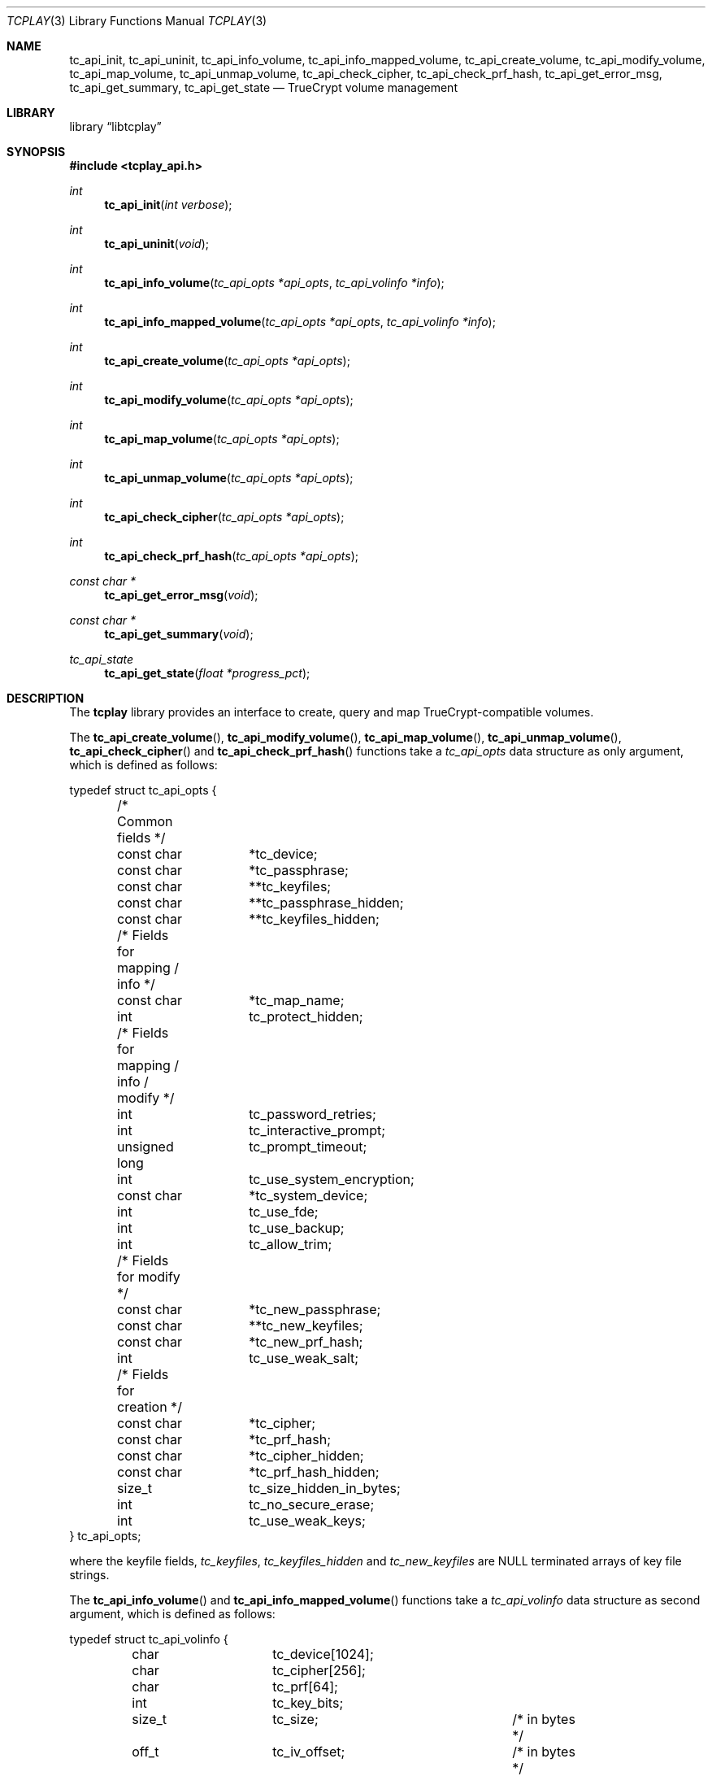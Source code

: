 .\"
.\" Copyright (c) 2011 The DragonFly Project.  All rights reserved.
.\" 
.\" Redistribution and use in source and binary forms, with or without
.\" modification, are permitted provided that the following conditions
.\" are met:
.\" 
.\" 1. Redistributions of source code must retain the above copyright
.\"    notice, this list of conditions and the following disclaimer.
.\" 2. Redistributions in binary form must reproduce the above copyright
.\"    notice, this list of conditions and the following disclaimer in
.\"    the documentation and/or other materials provided with the
.\"    distribution.
.\" 3. Neither the name of The DragonFly Project nor the names of its
.\"    contributors may be used to endorse or promote products derived
.\"    from this software without specific, prior written permission.
.\" 
.\" THIS SOFTWARE IS PROVIDED BY THE COPYRIGHT HOLDERS AND CONTRIBUTORS
.\" ``AS IS'' AND ANY EXPRESS OR IMPLIED WARRANTIES, INCLUDING, BUT NOT
.\" LIMITED TO, THE IMPLIED WARRANTIES OF MERCHANTABILITY AND FITNESS
.\" FOR A PARTICULAR PURPOSE ARE DISCLAIMED.  IN NO EVENT SHALL THE
.\" COPYRIGHT HOLDERS OR CONTRIBUTORS BE LIABLE FOR ANY DIRECT, INDIRECT,
.\" INCIDENTAL, SPECIAL, EXEMPLARY OR CONSEQUENTIAL DAMAGES (INCLUDING,
.\" BUT NOT LIMITED TO, PROCUREMENT OF SUBSTITUTE GOODS OR SERVICES;
.\" LOSS OF USE, DATA, OR PROFITS; OR BUSINESS INTERRUPTION) HOWEVER CAUSED
.\" AND ON ANY THEORY OF LIABILITY, WHETHER IN CONTRACT, STRICT LIABILITY,
.\" OR TORT (INCLUDING NEGLIGENCE OR OTHERWISE) ARISING IN ANY WAY OUT
.\" OF THE USE OF THIS SOFTWARE, EVEN IF ADVISED OF THE POSSIBILITY OF
.\" SUCH DAMAGE.
.\"
.Dd December 07, 2013
.Dt TCPLAY 3
.Os
.Sh NAME
.Nm tc_api_init ,
.Nm tc_api_uninit ,
.Nm tc_api_info_volume ,
.Nm tc_api_info_mapped_volume ,
.Nm tc_api_create_volume ,
.Nm tc_api_modify_volume ,
.Nm tc_api_map_volume ,
.Nm tc_api_unmap_volume ,
.Nm tc_api_check_cipher ,
.Nm tc_api_check_prf_hash ,
.Nm tc_api_get_error_msg ,
.Nm tc_api_get_summary ,
.Nm tc_api_get_state
.Nd TrueCrypt volume management
.Sh LIBRARY
.Lb libtcplay
.Sh SYNOPSIS
.In tcplay_api.h
.Ft int
.Fn tc_api_init "int verbose"
.Ft int
.Fn tc_api_uninit "void"
.Ft int
.Fn tc_api_info_volume "tc_api_opts *api_opts" "tc_api_volinfo *info"
.Ft int
.Fn tc_api_info_mapped_volume "tc_api_opts *api_opts" "tc_api_volinfo *info"
.Ft int
.Fn tc_api_create_volume "tc_api_opts *api_opts"
.Ft int
.Fn tc_api_modify_volume "tc_api_opts *api_opts"
.Ft int
.Fn tc_api_map_volume "tc_api_opts *api_opts"
.Ft int
.Fn tc_api_unmap_volume "tc_api_opts *api_opts"
.Ft int
.Fn tc_api_check_cipher "tc_api_opts *api_opts"
.Ft int
.Fn tc_api_check_prf_hash "tc_api_opts *api_opts"
.Ft const char *
.Fn tc_api_get_error_msg "void"
.Ft const char *
.Fn tc_api_get_summary "void"
.Ft tc_api_state
.Fn tc_api_get_state "float *progress_pct"
.Sh DESCRIPTION
The
.Nm tcplay
library provides an interface to create, query and map 
TrueCrypt-compatible
volumes.
.Pp
The
.Fn tc_api_create_volume ,
.Fn tc_api_modify_volume ,
.Fn tc_api_map_volume ,
.Fn tc_api_unmap_volume ,
.Fn tc_api_check_cipher
and
.Fn tc_api_check_prf_hash
functions take a
.Vt tc_api_opts
data structure as only argument, which is defined as follows:
.Bd -literal
typedef struct tc_api_opts {
	/* Common fields */
	const char	*tc_device;
	const char	*tc_passphrase;
	const char	**tc_keyfiles;
	const char	**tc_passphrase_hidden;
	const char	**tc_keyfiles_hidden;

	/* Fields for mapping / info */
	const char	*tc_map_name;
	int		tc_protect_hidden;

	/* Fields for mapping / info / modify */
	int		tc_password_retries;
	int		tc_interactive_prompt;
	unsigned long	tc_prompt_timeout;
	int		tc_use_system_encryption;
	const char	*tc_system_device;
	int		tc_use_fde;
	int		tc_use_backup;
	int		tc_allow_trim;

	/* Fields for modify */
	const char	*tc_new_passphrase;
	const char	**tc_new_keyfiles;
	const char	*tc_new_prf_hash;
	int		tc_use_weak_salt;

	/* Fields for creation */
	const char	*tc_cipher;
	const char	*tc_prf_hash;
	const char	*tc_cipher_hidden;
	const char	*tc_prf_hash_hidden;
	size_t		tc_size_hidden_in_bytes;
	int		tc_no_secure_erase;
	int		tc_use_weak_keys;
} tc_api_opts;
.Ed
.Pp
where the keyfile fields,
.Fa tc_keyfiles ,
.Fa tc_keyfiles_hidden
and
.Fa tc_new_keyfiles
are
.Dv NULL
terminated arrays of key file strings.
.Pp
The
.Fn tc_api_info_volume
and
.Fn tc_api_info_mapped_volume
functions take a
.Vt tc_api_volinfo
data structure as second argument, which is defined as follows:
.Bd -literal
typedef struct tc_api_volinfo {
	char		tc_device[1024];
	char		tc_cipher[256];
	char		tc_prf[64];

	int		tc_key_bits;

	size_t		tc_size;		/* in bytes */
	off_t		tc_iv_offset;		/* in bytes */
	off_t		tc_block_offset;	/* in bytes */
} tc_api_volinfo;
.Ed
.Pp
The
.Fn tc_api_init
function initializes the library internals and prepares it for use via
the API.
This function has to be called before using any other API function.
If the
.Fa verbose
argument is non-zero, then the library will output information such as
errors via stdout and stderr.
.Pp
The
.Fn tc_api_uninit
function clears up all internal secure memory, such as memory used for
decrypted headers, passphrases, keyfiles, etc.
.Pp
The
.Fn tc_api_info_volume
function retrieves information about a volume using the parameters
specified in the
.Fa api_opts
argument.
All fields except
.Fa tc_map_name
are used in the same way as for
.Fn tc_api_map_volume .
The retrieved information is placed into the
.Fa info
argument.
The
.Fa tc_cipher
and
.Fa tc_prf
fields will contain a string describing the block cipher (chain)
and PBKDF2 PRF algorithm respectively.
The
.Fa tc_key_bits
field gives the total key size used for the block cipher(s).
The
.Fa tc_size
field gives the size of the volume in bytes.
The
.Fa tc_iv_offset
and
.Fa tc_block_offset
fields give the IV and block offset in bytes of the volume,
respectively.
The
.Fa tc_device
field contains the path to the raw encrypted block device.
.Pp
The
.Fn tc_api_info_mapped_volume
is similar to the
.Fn tc_api_info_volume
function, but is to be used on already mapped volumes and
doesn't require any passphrase or keyfiles.
The
.Fa tc_map_name
field in the
.Fa api_opts
parameter determines which mapped volume is to be queried.
The retrieved information is placed into the
.Fa info
argument.
All fields will be populated as when calling
.Fn tc_api_info_volume
except for the
.Fa tc_prf
field, which will contain the string "(unknown)".
.Pp
The
.Fn tc_api_create_volume
function creates a new volume using the parameters specified in the
.Fa api_opts
argument.
The new volume will be created on the device specified by
.Fa tc_device
using the cipher specified by
.Fa tc_cipher
and the pbkdf2 prf hash algorithm specified by
.Fa tc_prf_hash
and using the passphrase and keyfiles specified by
.Fa tc_passphrase
and
.Fa tc_keyfiles
respectively.
If
.Fa tc_size_hidden_in_bytes
is not zero, a hidden volume of the given size will be created, using
the cipher specified by
.Fa tc_cipher_hidden
and the pbkdf2 prf hash algorithm specified by
.Fa tc_prf_hash_hidden .
If
.Fa tc_cipher_hidden
or
.Fa tc_prf_hash_hidden
are
.Dv NULL ,
the same algorithm as for the outer volume will be used.
The passphrase and keyfiles used are specified by
.Fa tc_passphrase_hidden
and
.Fa tc_keyfiles_hidden
respectively.
If
.Fa tc_no_secure_erase
is specified, no erase will be performed.
If
.Fa tc_use_weak_keys
is specified, the key material for the master key will be taken from
.Pa /dev/urandom
instead of
.Pa /dev/random .
This option should never be used other than for testing.
.Pp
The
.Fn tc_api_modify_volume
function modifies a volume (header) according to the parameters specified
in the
.Fa api_opts
parameter.
The volume is specified in
.Fa tc_device .
The
.Fa tc_interactive_prompt
field determines whether the user will be prompted to enter a passphrase
interactively or whether the passphrase in
.Fa tc_passphrase
will be used.
If an interactive prompt is used, the prompt will time out after
.Fa tc_prompt_timeout
seconds.
A value of 0 indicates that no timeout will occur.
The number of passphrase entry retries is defined by
.Fa tc_password_retries .
Depending on the passphrase/keyfiles used
either the outer or the hidden volume header will be modified.
Any keyfiles that are needed to unlock the volume are specified in
.Fa tc_keyfiles .
If
.Fa tc_use_system_encryption
is specified, a device using system encryption can be accessed.
The
.Fa tc_system_device
should point to the parent device (i.e. underlying physical disk),
while the
.Fa tc_device
argument should point to the actual encrypted partition.
If
.Fa tc_use_fde
is specified, the device pointed to by
.Fa tc_device
should be a whole disk device, not any partition.
If
.Fa tc_use_backup
is specified,
.Nm tcplay
will use the backup headers at the end of a volume
instead of the primary headers as template for the modification.
Both the backup and the main header will always be written as part
of a
.Fn tc_api_modify_volume
call.
The
.Fa tc_new_passphrase
and
.Fa tc_new_keyfiles
arguments specify the new passphrase and keyfile(s) to be used, respectively.
The
.Fa tc_new_passphrase
argument will only be used if
.Fa tc_interactive_prompt
is not set, otherwise the user will be prompted for the new passphrase.
The
.Fa tc_new_prf_hash
specifies the PBKDF2 PRF hash algorithm to be used when reencrypting the header.
If it is
.Dv NULL ,
the same PBKDF2 PRF hash function will be used that the header already uses.
If
.Fa tc_use_weak_salt
is set, a weak source of entropy will be used for the salt of both the
main and backup headers.
This option does not affect the entropy of the master volume keys, as these
are not modified.
.Pp
The
.Fn tc_api_map_volume
function maps a volume using the parameters specified in the
.Fa api_opts
argument.
The volume, which will be mapped as
.Fa tc_map_name ,
is specified in
.Fa tc_device .
The
.Fa tc_interactive_prompt
field determines whether the user will be prompted to enter a passphrase
interactively or whether the passphrase in
.Fa tc_passphrase
will be used.
If an interactive prompt is used, the prompt will time out after
.Fa tc_prompt_timeout
seconds.
A value of 0 indicates that no timeout will occur.
The number of passphrase entry retries is defined by
.Fa tc_password_retries .
Depending on the passphrase/keyfiles used
either the outer or the hidden volume will be mapped.
If
.Fa tc_protect_hidden
is specified, the outer volume will be mapped, but its size will be
adjusted so that it does not map over the hidden volume - the hidden
volume will hence be protected from any accidental overwriting.
If
.Fa tc_protect_hidden
is specified, the passphrase and keyfiles for the hidden volume
must be specified in
.Fa tc_passphrase_hidden
and
.Fa tc_keyfiles_hidden .
If
.Fa tc_use_system_encryption
is specified, a device using system encryption can be accessed.
The
.Fa tc_system_device
should point to the parent device (i.e. underlying physical disk),
while the
.Fa tc_device
argument should point to the actual encrypted partition.
If
.Fa tc_use_fde
is specified, the device pointed to by
.Fa tc_device
should be a whole disk device, not any partition.
The device will be mapped or queried as a whole.
To access individual partitions, a utility such as
.Xr kpartx 8
should be used, which will create additional individual mappings
for each partition in the decrypted mapped volume.
For more details on full disk encryption, see
.Xr tcplay 8 .
If
.Fa tc_use_backup
is specified,
.Nm tcplay
will use the backup headers at the end of a volume
instead of the primary headers to access it.
If
.Fa tc_allow_trim
is specified,
.Nm tcplay
will allow TRIM (discards) on the mapped volume.
.Pp
The
.Fn tc_api_unmap_volume
unmaps / closes the volume specified in
.Fa tc_map_name .
.Pp
The
.Fn tc_api_check_cipher
function checks whether the cipher specified in the
.Fa api_opts
argument field
.Fa tc_cipher
is valid.
.Pp
The
.Fn tc_api_check_prf_hash
function checks whether the prf hash algorithm specified in the
.Fa api_opts
argument field
.Fa tc_prf_hash
is valid.
.Pp
The
.Fn tc_api_get_error_msg
function should be called whenver another API function returns
.Dv TC_ERR .
It returns a string containing a description of the error that
occured.
.Pp
The
.Fn tc_api_get_summary
function returns a string containing a summary of the current
progress of a certain operation.
Currently only the volume erasing
part of creating a new volume can provide a summary.
When no summary is available, an empty string is returned.
The output otherwise is equivalent to that of a
.Dv SIGINFO
signal when using
.Xr tcplay 8 .
.Pp
The
.Fn tc_api_get_state
function returns information on the current state of
.Nm tcplay .
Three states are currently reported:
.Bl -tag -width indent
.It Dv TC_STATE_GET_RANDOM
is reported when
.Nm tcplay
is gathering entropy for key material.
.It Dv TC_STATE_ERASE
is reported when the volume is being erased.
.It Dv TC_STATE_UNKNOWN
is reported in all other cases.
.El
.Pp
The two states
.Dv TC_STATE_GET_RANDOM
and
.Dv TC_STATE_ERASE
are reported separately, as they are the only lengthy steps
during the use of tcplay.
The
.Fa progress_pct
parameter, if not
.Dv NULL ,
will be set to the percentage completed so far of these operations.
.Sh NOTES
TrueCrypt limits passphrases to 64 characters (including the terminating
null character).
To be compatible with it,
.Nm tcplay
does the same.
All passphrases (exlcuding keyfiles) are trimmed to 64 characters.
Similarly, keyfiles are limited to a size of 1 MB, but up to 256
keyfiles can be used.
.Sh RETURN VALUES
All functions except
.Fn tc_api_get_error_msg
and
.Fn tc_api_get_summary
return either
.Dv TC_OK
to signal that the operation completed successfully, or
.Dv TC_ERR
to signal that an error occured.
.Pp
The
.Fn tc_api_get_error_msg
and
.Fn tc_api_get_summary
functions always return a valid, but possibly empty, string.
.Pp
The
.Fn tc_api_get_state
function always returns one of:
.Dv TC_STATE_UNKNOWN ,
.Dv TC_STATE_ERASE
or
.Dv TC_STATE_GET_RANDOM .

.Sh COMPATIBILITY
The
.Nm tcplay
library offers full compatibility with TrueCrypt volumes including 
hidden
volumes, system encryption (map-only), keyfiles and cipher cascading.
.Sh SEE ALSO
.Xr tcplay 8 ,
.Xr kpartx 8
.Sh HISTORY
The
.Nm tcplay
library appeared in
.Dx 2.11 .
.Sh AUTHORS
.An Alex Hornung

